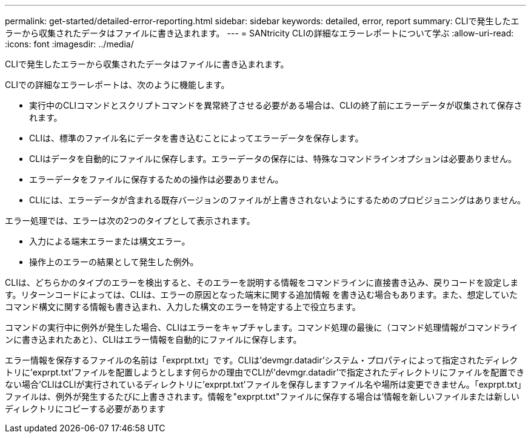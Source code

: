 ---
permalink: get-started/detailed-error-reporting.html 
sidebar: sidebar 
keywords: detailed, error, report 
summary: CLIで発生したエラーから収集されたデータはファイルに書き込まれます。 
---
= SANtricity CLIの詳細なエラーレポートについて学ぶ
:allow-uri-read: 
:icons: font
:imagesdir: ../media/


[role="lead"]
CLIで発生したエラーから収集されたデータはファイルに書き込まれます。

CLIでの詳細なエラーレポートは、次のように機能します。

* 実行中のCLIコマンドとスクリプトコマンドを異常終了させる必要がある場合は、CLIの終了前にエラーデータが収集されて保存されます。
* CLIは、標準のファイル名にデータを書き込むことによってエラーデータを保存します。
* CLIはデータを自動的にファイルに保存します。エラーデータの保存には、特殊なコマンドラインオプションは必要ありません。
* エラーデータをファイルに保存するための操作は必要ありません。
* CLIには、エラーデータが含まれる既存バージョンのファイルが上書きされないようにするためのプロビジョニングはありません。


エラー処理では、エラーは次の2つのタイプとして表示されます。

* 入力による端末エラーまたは構文エラー。
* 操作上のエラーの結果として発生した例外。


CLIは、どちらかのタイプのエラーを検出すると、そのエラーを説明する情報をコマンドラインに直接書き込み、戻りコードを設定します。リターンコードによっては、CLIは、エラーの原因となった端末に関する追加情報 を書き込む場合もあります。また、想定していたコマンド構文に関する情報も書き込まれ、入力した構文のエラーを特定する上で役立ちます。

コマンドの実行中に例外が発生した場合、CLIはエラーをキャプチャします。コマンド処理の最後に（コマンド処理情報がコマンドラインに書き込まれたあと）、CLIはエラー情報を自動的にファイルに保存します。

エラー情報を保存するファイルの名前は「exprpt.txt」です。CLIは'devmgr.datadir'システム・プロパティによって指定されたディレクトリに'exprpt.txt'ファイルを配置しようとします何らかの理由でCLIが'devmgr.datadir'で指定されたディレクトリにファイルを配置できない場合'CLIはCLIが実行されているディレクトリに'exprpt.txt'ファイルを保存しますファイル名や場所は変更できません。「exprpt.txt」ファイルは、例外が発生するたびに上書きされます。情報を"exprpt.txt"ファイルに保存する場合は'情報を新しいファイルまたは新しいディレクトリにコピーする必要があります
